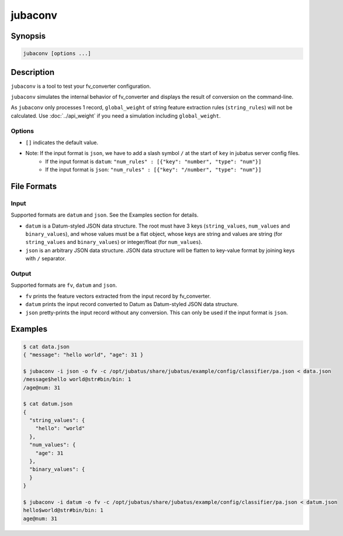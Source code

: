 jubaconv
========

Synopsis
--------------------------------------------------

.. code-block:: shell

  jubaconv [options ...]

Description
--------------------------------------------------

``jubaconv`` is a tool to test your fv_converter configuration.

``jubaconv`` simulates the internal behavior of fv_converter and displays the result of conversion on the command-line.

As ``jubaconv`` only processes 1 record, ``global_weight`` of string feature extraction rules (``string_rules``) will not be calculated.
Use :doc:`../api_weight` if you need a simulation including ``global_weight``.

Options
~~~~~~~~~~~~~~~~~~~~~~~~~~~~~~~~~~~~~~~~~~~~~~~~

* ``[]`` indicates the default value.

.. program:: jubaconv

.. option:: -i <format>, --input-format <format>

   Format of the input. [json]

   ``<format>`` must be one of ``datum`` or ``json``.

.. option:: -o <format>, --output-format <format>

   Format of the output. [fv]

   ``<format>`` must be one of ``fv``, ``datum`` or ``json``.

.. option:: -c <config>, --conf <config>

   Jubatus server configuration file in JSON.

   This option must be given only if ``fv`` is specified for :option:`-o`.

* Note: If the input format is ``json``, we have to add a slash symbol ``/`` at the start of ``key`` in jubatus server config files.
    * If the input format is ``datum``: ``"num_rules" : [{"key": "number", "type": "num"}]``
    * If the input format is ``json``:  ``"num_rules" : [{"key": "/number", "type": "num"}]``

File Formats
--------------------------------------------------

Input
~~~~~

Supported formats are ``datum`` and ``json``.
See the Examples section for details.

* ``datum`` is a Datum-styled JSON data structure.
  The root must have 3 keys (``string_values``, ``num_values`` and ``binary_values``), and whose values must be a flat object, whose keys are string and values are string (for ``string_values`` and ``binary_values``) or integer/float (for ``num_values``).

* ``json`` is an arbitrary JSON data structure.
  JSON data structure will be flatten to key-value format by joining keys with ``/`` separator.

Output
~~~~~~

Supported formats are ``fv``, ``datum`` and ``json``.

* ``fv`` prints the feature vectors extracted from the input record by fv_converter.

* ``datum`` prints the input record converted to Datum as Datum-styled JSON data structure.

* ``json`` pretty-prints the input record without any conversion.
  This can only be used if the input format is ``json``.

Examples
--------------------------------------------------

.. code-block:: none

   $ cat data.json
   { "message": "hello world", "age": 31 }

   $ jubaconv -i json -o fv -c /opt/jubatus/share/jubatus/example/config/classifier/pa.json < data.json
   /message$hello world@str#bin/bin: 1
   /age@num: 31

   $ cat datum.json
   {
     "string_values": {
       "hello": "world"
     },
     "num_values": {
       "age": 31
     },
     "binary_values": {
     }
   }

   $ jubaconv -i datum -o fv -c /opt/jubatus/share/jubatus/example/config/classifier/pa.json < datum.json
   hello$world@str#bin/bin: 1
   age@num: 31
